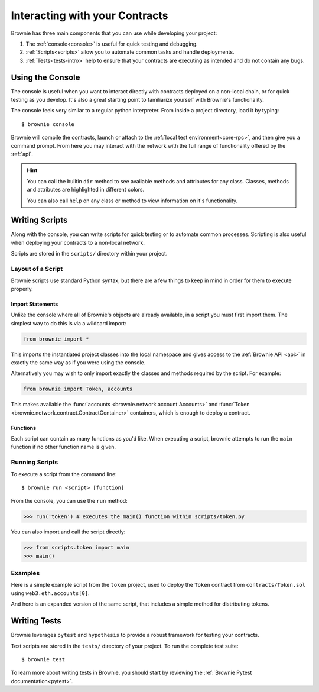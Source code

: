 .. _interaction:

===============================
Interacting with your Contracts
===============================

Brownie has three main components that you can use while developing your project:

1. The :ref:`console<console>` is useful for quick testing and debugging.
2. :ref:`Scripts<scripts>` allow you to automate common tasks and handle deployments.
3. :ref:`Tests<tests-intro>` help to ensure that your contracts are executing as intended and do not contain any bugs.

.. _console:

Using the Console
=================

The console is useful when you want to interact directly with contracts deployed on a non-local chain, or for quick testing as you develop. It's also a great starting point to familiarize yourself with Brownie's functionality.

The console feels very similar to a regular python interpreter. From inside a project directory, load it by typing:

::

    $ brownie console

Brownie will compile the contracts, launch or attach to the :ref:`local test environment<core-rpc>`, and then give you a command prompt. From here you may interact with the network with the full range of functionality offered by the :ref:`api`.

.. hint::

    You can call the builtin ``dir`` method to see available methods and attributes for any class. Classes, methods and attributes are highlighted in different colors.

    You can also call ``help`` on any class or method to view information on it's functionality.

.. _scripts:

Writing Scripts
===============

Along with the console, you can write scripts for quick testing or to automate common processes. Scripting is also useful when deploying your contracts to a non-local network.

Scripts are stored in the ``scripts/`` directory within your project.

Layout of a Script
------------------

Brownie scripts use standard Python syntax, but there are a few things to keep in mind in order for them to execute properly.

Import Statements
*****************

Unlike the console where all of Brownie's objects are already available, in a script you must first import them. The simplest way to do this is via a wildcard import:

.. code-block:: python

    from brownie import *

This imports the instantiated project classes into the local namespace and gives access to the :ref:`Brownie API <api>` in exactly the same way as if you were using the console.

Alternatively you may wish to only import exactly the classes and methods required by the script. For example:

.. code-block:: python

    from brownie import Token, accounts

This makes available the :func:`accounts <brownie.network.account.Accounts>` and :func:`Token <brownie.network.contract.ContractContainer>` containers, which is enough to deploy a contract.

Functions
*********

Each script can contain as many functions as you'd like. When executing a script, brownie attempts to run the ``main`` function if no other function name is given.

Running Scripts
---------------

To execute a script from the command line:

::

    $ brownie run <script> [function]

From the console, you can use the ``run`` method:

.. code-block:: python

    >>> run('token') # executes the main() function within scripts/token.py

You can also import and call the script directly:

.. code-block:: python

    >>> from scripts.token import main
    >>> main()

Examples
--------

Here is a simple example script from the ``token`` project, used to deploy the ``Token`` contract from ``contracts/Token.sol`` using ``web3.eth.accounts[0]``.

.. code-block:: python
    :linenos:

    from brownie import Token, accounts

    def main():
        accounts[0].deploy(Token, "Test Token", "TEST", 18, "1000 ether")

And here is an expanded version of the same script, that includes a simple method for distributing tokens.

.. code-block:: python
    :linenos:

    from brownie import Token, accounts

    def main():
        token = accounts[0].deploy(Token, "Test Token", "TEST", 18, "1000 ether")
        return token

    def distribute_tokens(sender=accounts[0], receiver_list=accounts[1:]):
        token = main()
        for receiver in receiver_list:
            token.transfer(receiver, "1 ether", {'from': sender})

.. _tests-intro:

Writing Tests
=============

Brownie leverages ``pytest`` and ``hypothesis`` to provide a robust framework for testing your contracts.

Test scripts are stored in the ``tests/`` directory of your project. To run the complete test suite:

::

    $ brownie test

To learn more about writing tests in Brownie, you should start by reviewing the :ref:`Brownie Pytest documentation<pytest>`.

